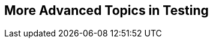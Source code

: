 [[part3]]
[part]
== More Advanced Topics in Testing

[partintro]
--

"Oh my gosh, what?  Another section?  Harry, I'm exhausted, it's already 
been two hundred pages, I don't think I can handle a whole &rsquo;nother section
of the book.  Particularly not if it's called "Advanced&rdquo;...maybe I can
get away with just skipping it?"

Oh no you can't! This may be called the advanced section, but it's full of
really important topics for TDD and web development.  No way can you skip
it. If anything, it's 'even more important' than the first two sections.

We'll be talking about how to integrate third-party systems, and how to test
them.  Modern web development is all about reusing existing components.  We'll
cover mocking and test isolation, which is really a core part of TDD, and a
technique you're going to need for all but the simplest of codebases. We'll
talk about server-side debugging, and test fixtures, and how to set up a
Continuous Integration environment.  None of these things are
take-it-or-leave-it optional luxury extras for your project, they're all
vital!


Inevitably, the learning curve does get a little steeper in this section. You
may find yourself having to read things a couple of times before they sink in,
or you may find that things don't work first go, and that you need to do a bit
of debugging on your own.  But persist with it!  The harder it is, the more
rewarding it is. And I'm always happy to help if you're stuck; just drop me
an email, obeythetestinggoat@gmail.com.

Come on, I promise the best is yet to come!
--
